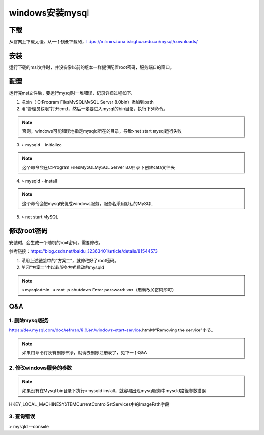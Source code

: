 windows安装mysql
===================
下载
------
从官网上下载太慢，从一个镜像下载的，https://mirrors.tuna.tsinghua.edu.cn/mysql/downloads/

安装
------
运行下载的msi文件时，并没有像以前的版本一样提供配置root密码，服务端口的窗口。

配置
--------
运行完msi文件后，要运行mysql时一堆错误，记录详细过程如下。

1. 把bin（ C:\Program Files\MySQL\MySQL Server 8.0\bin）添加到path
2. 用“管理员权限”打开cmd，然后一定要进入mysql的bin目录，执行下列命令。

.. note::
	否则，windows可能错误地指定mysqld所在的目录，导致>net start mysql运行失败

3. > mysqld --initialize

.. note::
	这个命令会在C:\Program Files\MySQL\MySQL Server 8.0\目录下创建data文件夹

4. > mysqld --install

.. note::
	这个命令会把mysql安装成windows服务，服务名采用默认的MySQL

5. > net start MySQL

修改root密码
---------------
安装时，会生成一个随机的root密码，需要修改。

参考链接：https://blog.csdn.net/baidu_32363401/article/details/81544573

1. 采用上述链接中的“方案二”，就修改好了root密码。
2. 关闭“方案二”中以非服务方式启动的mysqld

.. note::
	>mysqladmin -u root -p shutdown
	Enter password: xxx（用新改的密码即可）

Q&A
-----
1. 删除mysql服务
^^^^^^^^^^^^^^^^^^^
https://dev.mysql.com/doc/refman/8.0/en/windows-start-service.html中“Removing the service”小节。

.. note::
	如果用命令行没有删除干净，就得去删除注册表了，见下一个Q&A

2. 修改windows服务的参数
^^^^^^^^^^^^^^^^^^^^^^^^^^^^^^
.. note::
	如果没有在Mysql bin目录下执行>mysqld install，就容易出现mysql服务中mysqld路径参数错误

HKEY_LOCAL_MACHINE\SYSTEM\CurrentControlSet\Services中的ImagePath字段

3. 查询错误
^^^^^^^^^^^^^
> mysqld --console